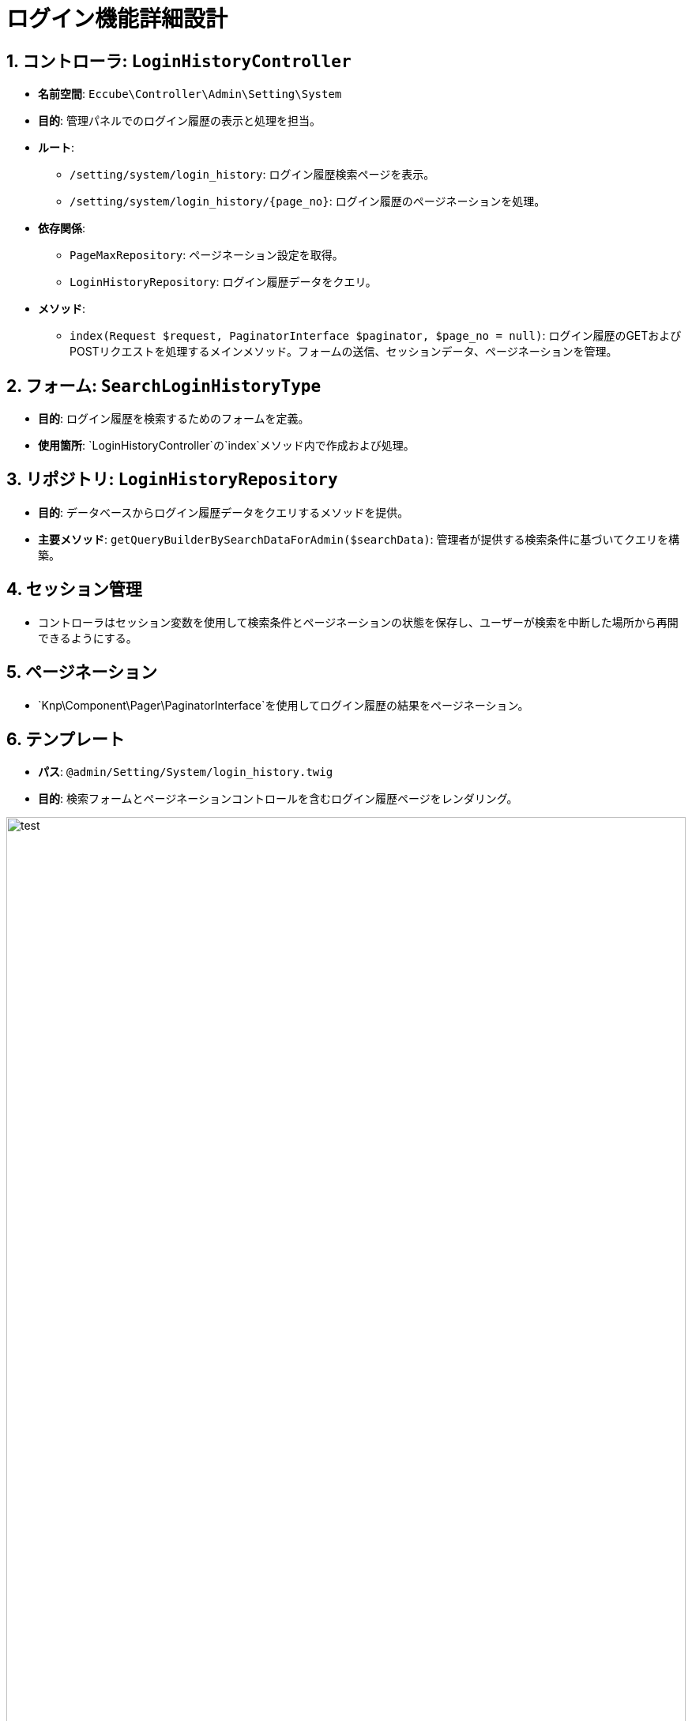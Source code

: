 = ログイン機能詳細設計

== 1. コントローラ: `LoginHistoryController`
- **名前空間**: `Eccube\Controller\Admin\Setting\System`
- **目的**: 管理パネルでのログイン履歴の表示と処理を担当。
- **ルート**:
  * `/setting/system/login_history`: ログイン履歴検索ページを表示。
  * `/setting/system/login_history/{page_no}`: ログイン履歴のページネーションを処理。
- **依存関係**:
  * `PageMaxRepository`: ページネーション設定を取得。
  * `LoginHistoryRepository`: ログイン履歴データをクエリ。
- **メソッド**:
  * `index(Request $request, PaginatorInterface $paginator, $page_no = null)`: ログイン履歴のGETおよびPOSTリクエストを処理するメインメソッド。フォームの送信、セッションデータ、ページネーションを管理。

== 2. フォーム: `SearchLoginHistoryType`
- **目的**: ログイン履歴を検索するためのフォームを定義。
- **使用箇所**: `LoginHistoryController`の`index`メソッド内で作成および処理。

== 3. リポジトリ: `LoginHistoryRepository`
- **目的**: データベースからログイン履歴データをクエリするメソッドを提供。
- **主要メソッド**: `getQueryBuilderBySearchDataForAdmin($searchData)`: 管理者が提供する検索条件に基づいてクエリを構築。

== 4. セッション管理
- コントローラはセッション変数を使用して検索条件とページネーションの状態を保存し、ユーザーが検索を中断した場所から再開できるようにする。

== 5. ページネーション
- `Knp\Component\Pager\PaginatorInterface`を使用してログイン履歴の結果をページネーション。

== 6. テンプレート
- **パス**: `@admin/Setting/System/login_history.twig`
- **目的**: 検索フォームとページネーションコントロールを含むログイン履歴ページをレンダリング。

image::svg/test.svg[title="タイトル", width=100%]

[mermaid]
----
sequenceDiagram
    participant User as ユーザー
    participant Browser as ブラウザ
    participant Server as サーバー
    participant DB as データベース

    User->>Browser: ログインページを開く
    Browser->>Server: ログインページをリクエスト
    Server->>Browser: ログインフォームを返す
    User->>Browser: ユーザー名とパスワードを入力
    Browser->>Server: ログイン情報を送信
    Server->>DB: ユーザー情報を確認
    alt 認証成功
        DB-->>Server: ユーザー情報を返す
        Server->>Browser: ログイン成功メッセージを返す
        Browser->>User: ログイン成功を表示
    else 認証失敗
        DB-->>Server: 認証失敗を通知
        Server->>Browser: エラーメッセージを返す
        Browser->>User: エラーメッセージを表示
    end
----
